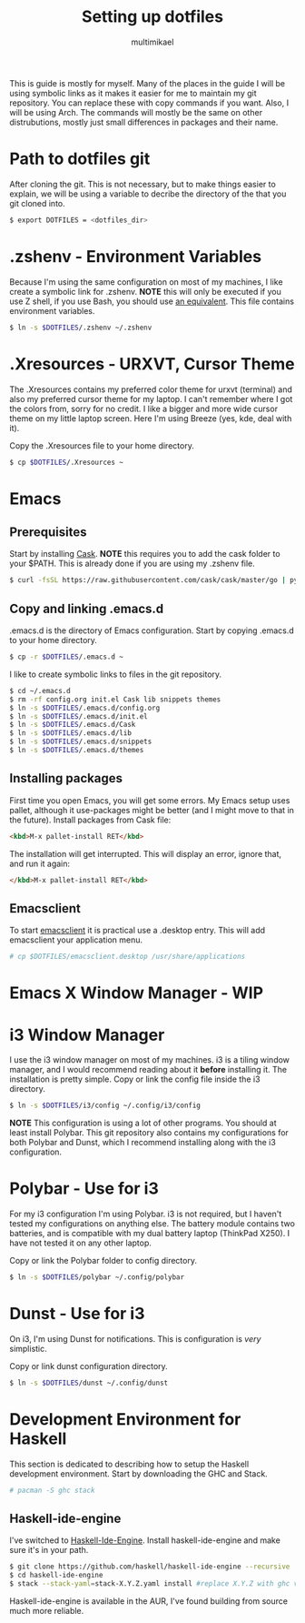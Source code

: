 #+TITLE: Setting up dotfiles
#+Author: multimikael

This is guide is mostly for myself. Many of the places in the guide I will be using symbolic links as it makes it easier for me to maintain my git repository. You can replace these with copy commands if you want. Also, I will be using Arch. The commands will mostly be the same on other distrubutions, mostly just small differences in packages and their name. 

* Path to dotfiles git
After cloning the git.
This is not necessary, but to make things easier to explain, we will be using a variable to decribe the directory of the that you git cloned into.

#+BEGIN_SRC sh
$ export DOTFILES = <dotfiles_dir>
#+END_SRC

* .zshenv - Environment Variables
Because I'm using the same configuration on most of my machines, I like create a symbolic link for .zshenv. *NOTE* this will only be executed if you use Z shell, if you use Bash, you should use [[https://wiki.archlinux.org/index.php/bash#Configuration_files][an equivalent]]. This file contains environment variables.

#+BEGIN_SRC sh
$ ln -s $DOTFILES/.zshenv ~/.zshenv
#+END_SRC

* .Xresources - URXVT, Cursor Theme
The .Xresources contains my preferred color theme for urxvt (terminal) and also my preferred cursor theme for my laptop. I can't remember where I got the colors from, sorry for no credit. I like a bigger and more wide cursor theme on my little laptop screen. Here I'm using Breeze (yes, kde, deal with it).

Copy the .Xresources file to your home directory.

#+BEGIN_SRC sh
$ cp $DOTFILES/.Xresources ~
#+END_SRC

* Emacs
** Prerequisites

Start by installing [[https://github.com/cask/cask][Cask]]. *NOTE* this requires you to add the cask folder to your $PATH. This is already done if you are using my .zshenv file.

#+BEGIN_SRC sh
$ curl -fsSL https://raw.githubusercontent.com/cask/cask/master/go | python
#+END_SRC

** Copy and linking .emacs.d
.emacs.d is the directory of Emacs configuration. Start by copying .emacs.d to your home directory.

#+BEGIN_SRC sh
$ cp -r $DOTFILES/.emacs.d ~
#+END_SRC

I like to create symbolic links to files in the git repository.

#+BEGIN_SRC sh
$ cd ~/.emacs.d
$ rm -rf config.org init.el Cask lib snippets themes
$ ln -s $DOTFILES/.emacs.d/config.org
$ ln -s $DOTFILES/.emacs.d/init.el
$ ln -s $DOTFILES/.emacs.d/Cask
$ ln -s $DOTFILES/.emacs.d/lib
$ ln -s $DOTFILES/.emacs.d/snippets
$ ln -s $DOTFILES/.emacs.d/themes
#+END_SRC

** Installing packages
First time you open Emacs, you will get some errors. My Emacs setup uses pallet, although it use-packages might be better (and I might move to that in the future). Install packages from Cask file:

#+BEGIN_SRC html
<kbd>M-x pallet-install RET</kbd>
#+END_SRC


The installation will get interrupted. This will display an error, ignore that, and run it again:

#+BEGIN_SRC html
</kbd>M-x pallet-install RET</kbd>
#+END_SRC

** Emacsclient
To start [[https://www.emacswiki.org/emacs/EmacsClient][emacsclient]] it is practical use a .desktop entry. This will add emacsclient your application menu.

#+BEGIN_SRC sh
# cp $DOTFILES/emacsclient.desktop /usr/share/applications
#+END_SRC

* Emacs X Window Manager - WIP
* i3 Window Manager
I use the i3 window manager on most of my machines. i3 is a tiling window manager, and I would recommend reading about it *before* installing it. The installation is pretty simple. Copy or link the config file inside the i3 directory.

#+BEGIN_SRC sh
$ ln -s $DOTFILES/i3/config ~/.config/i3/config 
#+END_SRC

*NOTE* This configuration is using a lot of other programs. You should at least install Polybar. This git repository also contains my configurations for both Polybar and Dunst, which I recommend installing along with the i3 configuration.

* Polybar - Use for i3
For my i3 configuration I'm using Polybar. i3 is not required, but I haven't tested my configurations on anything else. The battery module contains two batteries, and is compatible with my dual battery laptop (ThinkPad X250). I have not tested it on any other laptop. 

Copy or link the Polybar folder to config directory.

#+BEGIN_SRC sh
$ ln -s $DOTFILES/polybar ~/.config/polybar
#+END_SRC

* Dunst - Use for i3
On i3, I'm using Dunst for notifications. This is configuration is /very/ simplistic. 

Copy or link dunst configuration directory.

#+BEGIN_SRC sh
$ ln -s $DOTFILES/dunst ~/.config/dunst
#+END_SRC

* Development Environment for Haskell
This section is dedicated to describing how to setup the Haskell development environment. Start by downloading the GHC and Stack. 

#+BEGIN_SRC sh
# pacman -S ghc stack
#+END_SRC

** Haskell-ide-engine
I've switched to [[https://github.com/haskell/haskell-ide-engine][Haskell-Ide-Engine]]. Install haskell-ide-engine and make sure it's in your path. 

#+BEGIN_SRC sh
$ git clone https://github.com/haskell/haskell-ide-engine --recursive
$ cd haskell-ide-engine
$ stack --stack-yaml=stack-X.Y.Z.yaml install #replace X.Y.Z with ghc version 
#+END_SRC

Haskell-ide-engine is available in the AUR, I've found building from source much more reliable.

